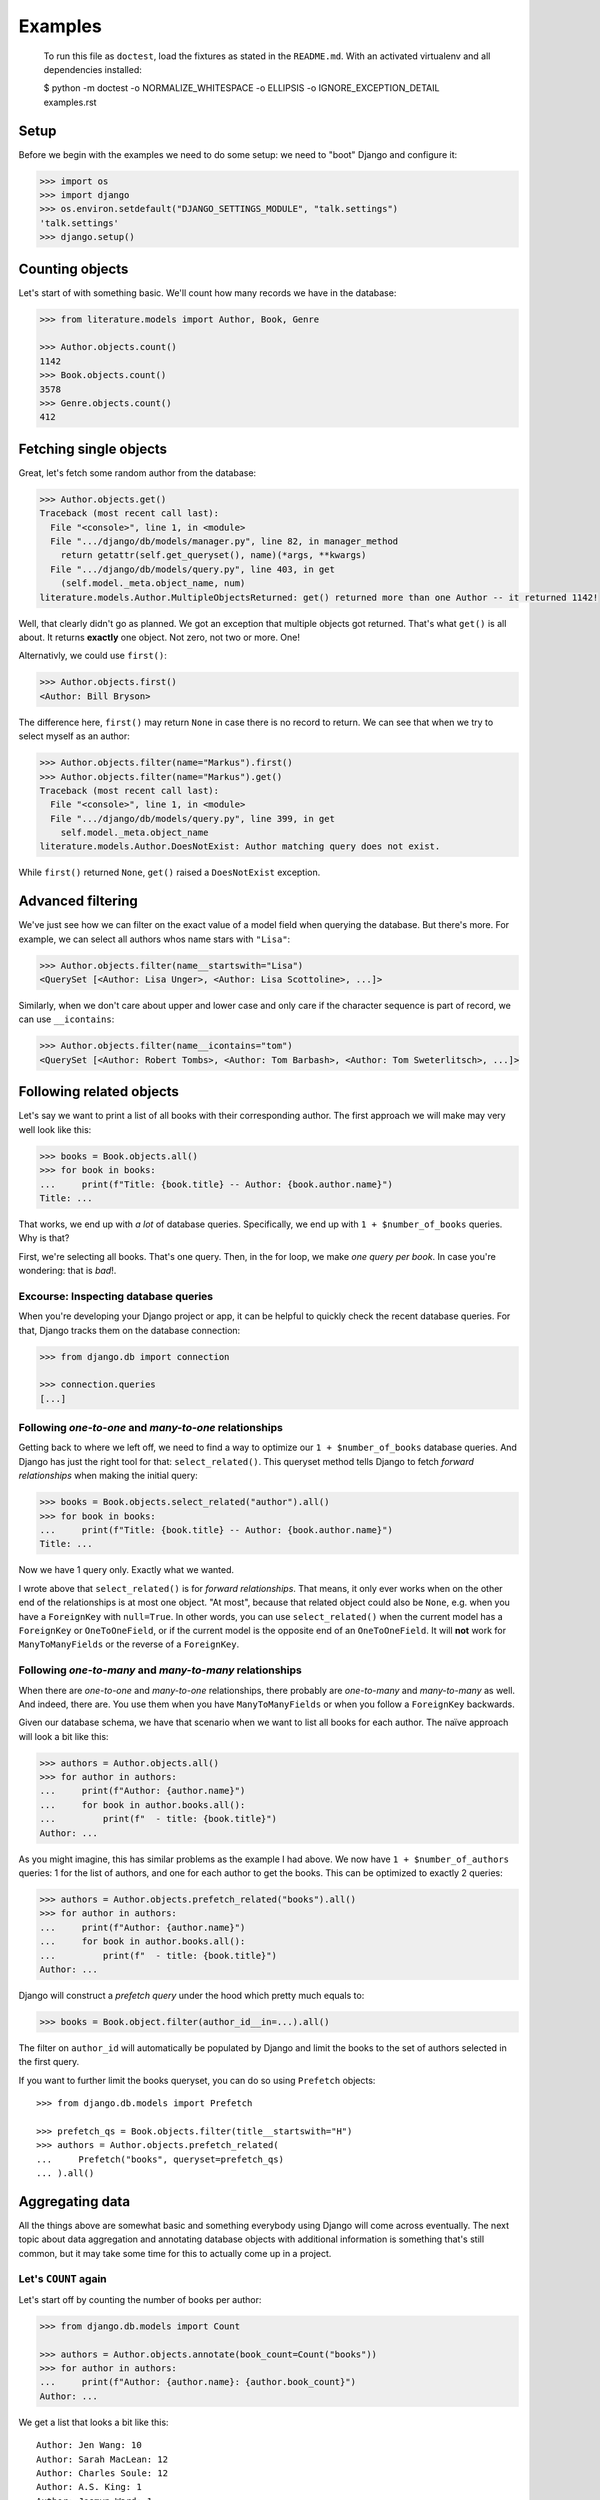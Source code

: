 ========
Examples
========

..

    To run this file as ``doctest``, load the fixtures as stated in the
    ``README.md``. With an activated virtualenv and all dependencies installed:

    $ python -m doctest -o NORMALIZE_WHITESPACE -o ELLIPSIS -o IGNORE_EXCEPTION_DETAIL examples.rst


Setup
=====

Before we begin with the examples we need to do some setup: we need to "boot"
Django and configure it:

.. code:: python

    >>> import os
    >>> import django
    >>> os.environ.setdefault("DJANGO_SETTINGS_MODULE", "talk.settings")
    'talk.settings'
    >>> django.setup()

Counting objects
================

Let's start of with something basic. We'll count how many records we have in
the database:

.. code:: python

    >>> from literature.models import Author, Book, Genre

    >>> Author.objects.count()
    1142
    >>> Book.objects.count()
    3578
    >>> Genre.objects.count()
    412

Fetching single objects
=======================

Great, let's fetch some random author from the database:

.. code:: python

    >>> Author.objects.get()
    Traceback (most recent call last):
      File "<console>", line 1, in <module>
      File ".../django/db/models/manager.py", line 82, in manager_method
        return getattr(self.get_queryset(), name)(*args, **kwargs)
      File ".../django/db/models/query.py", line 403, in get
        (self.model._meta.object_name, num)
    literature.models.Author.MultipleObjectsReturned: get() returned more than one Author -- it returned 1142!

Well, that clearly didn't go as planned. We got an exception that multiple
objects got returned. That's what ``get()`` is all about. It returns
**exactly** one object. Not zero, not two or more. One!

Alternativly, we could use ``first()``:

.. code:: python

    >>> Author.objects.first()
    <Author: Bill Bryson>

The difference here, ``first()`` may return ``None`` in case there is no record
to return. We can see that when we try to select myself as an author:

.. code:: python

    >>> Author.objects.filter(name="Markus").first()
    >>> Author.objects.filter(name="Markus").get()
    Traceback (most recent call last):
      File "<console>", line 1, in <module>
      File ".../django/db/models/query.py", line 399, in get
        self.model._meta.object_name
    literature.models.Author.DoesNotExist: Author matching query does not exist.

While ``first()`` returned ``None``, ``get()`` raised a ``DoesNotExist``
exception.

Advanced filtering
==================

We've just see how we can filter on the exact value of a model field when
querying the database. But there's more. For example, we can select all authors
whos name stars with ``"Lisa"``:

.. code:: python

    >>> Author.objects.filter(name__startswith="Lisa")
    <QuerySet [<Author: Lisa Unger>, <Author: Lisa Scottoline>, ...]>

Similarly, when we don't care about upper and lower case and only care if the
character sequence is part of record, we can use ``__icontains``:

.. code:: python

    >>> Author.objects.filter(name__icontains="tom")
    <QuerySet [<Author: Robert Tombs>, <Author: Tom Barbash>, <Author: Tom Sweterlitsch>, ...]>

Following related objects
=========================

Let's say we want to print a list of all books with their corresponding author.
The first approach we will make may very well look like this:

.. code:: python

    >>> books = Book.objects.all()
    >>> for book in books:
    ...     print(f"Title: {book.title} -- Author: {book.author.name}")
    Title: ...


That works, we end up with *a lot* of database queries. Specifically, we end up
with ``1 + $number_of_books`` queries. Why is that?

First, we're selecting all books. That's one query. Then, in the for loop, we
make *one query per book*. In case you're wondering: that is *bad*!.

Excourse: Inspecting database queries
-------------------------------------

When you're developing your Django project or app, it can be helpful to quickly
check the recent database queries. For that, Django tracks them on the database
connection:

.. code:: python

    >>> from django.db import connection

    >>> connection.queries
    [...]

Following `one-to-one` and `many-to-one` relationships
------------------------------------------------------

Getting back to where we left off, we need to find a way to optimize our ``1 +
$number_of_books`` database queries. And Django has just the right tool for
that: ``select_related()``. This queryset method tells Django to fetch
*forward relationships* when making the initial query:

.. code:: python

    >>> books = Book.objects.select_related("author").all()
    >>> for book in books:
    ...     print(f"Title: {book.title} -- Author: {book.author.name}")
    Title: ...

Now we have 1 query only. Exactly what we wanted.

I wrote above that ``select_related()`` is for *forward relationships*. That
means, it only ever works when on the other end of the relationships is at most
one object. "At most", because that related object could also be ``None``, e.g.
when you have a ``ForeignKey`` with ``null=True``. In other words, you can use
``select_related()`` when the current model has a ``ForeignKey`` or
``OneToOneField``, or if the current model is the opposite end of an
``OneToOneField``. It will **not** work for ``ManyToManyFields`` or the reverse
of a ``ForeignKey``.

Following `one-to-many` and `many-to-many` relationships
--------------------------------------------------------

When there are `one-to-one` and `many-to-one` relationships, there probably are
`one-to-many` and `many-to-many` as well. And indeed, there are. You use them
when you have ``ManyToManyFields`` or when you follow a ``ForeignKey``
backwards.

Given our database schema, we have that scenario when we want to list all books
for each author. The naïve approach will look a bit like this:

.. code:: python

    >>> authors = Author.objects.all()
    >>> for author in authors:
    ...     print(f"Author: {author.name}")
    ...     for book in author.books.all():
    ...         print(f"  - title: {book.title}")
    Author: ...

As you might imagine, this has similar problems as the example I had above. We
now have ``1 + $number_of_authors`` queries: 1 for the list of authors, and one
for each author to get the books. This can be optimized to exactly 2 queries:

.. code:: python

    >>> authors = Author.objects.prefetch_related("books").all()
    >>> for author in authors:
    ...     print(f"Author: {author.name}")
    ...     for book in author.books.all():
    ...         print(f"  - title: {book.title}")
    Author: ...

Django will construct a *prefetch query* under the hood which pretty much
equals to:

.. code:: python

    >>> books = Book.object.filter(author_id__in=...).all()

The filter on ``author_id`` will automatically be populated by Django and limit
the books to the set of authors selected in the first query.

If you want to further limit the books queryset, you can do so using
``Prefetch`` objects::

    >>> from django.db.models import Prefetch

    >>> prefetch_qs = Book.objects.filter(title__startswith="H")
    >>> authors = Author.objects.prefetch_related(
    ...     Prefetch("books", queryset=prefetch_qs)
    ... ).all()

Aggregating data
================

All the things above are somewhat basic and something everybody using Django
will come across eventually. The next topic about data aggregation and
annotating database objects with additional information is something that's
still common, but it may take some time for this to actually come up in a
project.

Let's ``COUNT`` again
---------------------

Let's start off by counting the number of books per author:

.. code:: python

    >>> from django.db.models import Count

    >>> authors = Author.objects.annotate(book_count=Count("books"))
    >>> for author in authors:
    ...     print(f"Author: {author.name}: {author.book_count}")
    Author: ...

We get a list that looks a bit like this::

    Author: Jen Wang: 10
    Author: Sarah MacLean: 12
    Author: Charles Soule: 12
    Author: A.S. King: 1
    Author: Jesmyn Ward: 1
    Author: Victor LaValle: 2

And at this point it's interesting to start to look at the SQL Django
generated:

.. code:: sql

    SELECT
        "literature_author"."id",
        "literature_author"."name",
        COUNT("literature_book"."id") AS "book_count"
    FROM "literature_author"
    LEFT OUTER JOIN "literature_book"
        ON ("literature_author"."id" = "literature_book"."author_id")
    GROUP BY
        "literature_author"."id", "literature_author"."name"

The key puzzle piece in this SQL statement is the ``JOIN`` between the author
and book tables with the ``COUNT`` in the ``SELECT`` clause. Django shifts the
entire work to calculate the sum of books per author to the database.

Let's ``SUM`` it up
-------------------

What we have is already great. Now, let's look into finding the top five
authors with the most votes across all books:

.. code:: python

    >>> from django.db.models import Sum

    >>> authors = Author.objects.annotate(
    ...     sum_votes=Sum("books__votes")
    ... ).order_by("-sum_votes")[:5]
    >>> for author in authors:
    ...     print(f"Author: {author.name}: {author.sum_votes} votes")
    Author: J.K. Rowling: 10354107 votes
    Author: Suzanne Collins: 10270371 votes
    Author: Rick Riordan: 5860434 votes
    Author: John Green: 5694398 votes
    Author: Stephen King: 5181285 votes

Annotating "arbitrary" data
---------------------------

The annotations shown above are not the only thing Django can do. There's a lot
more:

.. code:: python

    >>> from django.db.models import CharField, Value
    >>> from django.db.models.functions import StrIndex, Substr

    >>> substr_exp = Substr(
    ...     "name",
    ...     1,
    ...     StrIndex("name", Value(" ")) - Value(1),
    ...     output_field=CharField(max_length=100),
    ... )
    >>> Author.objects.annotate(
    ...     first_name=substr_exp
    ... ).annotate(
    ...     book_count=Count("books")
    ... ).order_by("-book_count")
    <QuerySet [<Author: Stephen King>, <Author: Peter     Meredith>, ...']>

This will count the books per author, but will also attach the "first name" to
each model instance.

If we add the ``values()`` queryset method after the first ``annotate()``
method we effectively group on the counting by first name:

.. code:: python

    >>> Author.objects.annotate(
    ...     first_name=substr_exp
    ... ).values(
    ...     "first_name"
    ... ).annotate(
    ...     book_count=Count("books")
    ... ).order_by("-book_count")
    <QuerySet [{'first_name': 'Lisa', 'book_count': 56}, {'first_name': 'David', 'book_count': 53}, ...]>

I'm well aware that this is a lot to digest and understand. The Django
documentation has a `whole chapter on aggrgations`_ that I can highly recommend
to read through and have a look at whenever you need to deal with aggregations
and annotations, because I haven't even covered half of it.

Top-k selects
=============

The last thing I want to cover is something that's generally not easy to
express in SQL and also computational wise rather heavy. It's about selecting
the *top-k* elements for something else.

The common approach to this problem, across all databases, is the use of
*subqueries*. A subquery is a full SQL query that is run as part of a "main"
query.

Let's start off by first selecting the top three books by number of votes per
author, and then the top three books by votes per genre.

Top three by author
-------------------

When we discussed the ``prefetch_related`` method before, we already looked
into the ``Prefetch`` object. We will leverage that here. Let's build this
query piece by piece.

We want authors and a set of books that belong to each author. For now, the
``books_qs`` won't be doing much:

.. code:: python

    >>> books_qs = Book.objects.all()
    >>> authors = Author.objects.prefetch_related(
    ...     Prefetch("books", queryset=books_qs)
    ... )

With this, we will prefetch all books that belong to an author. As a next step,
let's sort the list of books by votes in descending order:

.. code:: python

    >>> books_qs = Book.objects.order_by("-votes")

The last step is to limit the number of books to *k*. The approach everybody
takes will be this:

.. code:: python

    >>> books_qs = Book.objects.order_by("-votes")[:3]

However, this will cause Django to raise an exception:

    Cannot filter a query once a slice has been taken.

If one things about that, Django will take the ``book_qs`` and apply a
``filter()`` call on the ``author_id`` to limit the books to the list of
authors selected before. So, we need another approach. There's actually a
`feature request ticket`_ on the Django bug tracker.

Instead, we need to look into ``Subquery`` and ``OuterRef``.

First we'll select the primary key of the top *k* books while filtering on an
*outer reference* to a ``author_id``. This queryset will not work on its own.
It will only ever work in the context of a subquery that knows about a
``author_id``.

We then put that ``book_sub_qs`` into a subquery. With that, the inner query
"knows" about the ``author_id``. If we were to iterate over ``books_qs``, we'd
get a list of books, the first book having the most votes, and not more than 3
books per author:

.. code:: python

    >>> from django.db.models import OuterRef, Subquery

    >>> book_sub_qs = Book.objects.filter(
    ...     author_id=OuterRef("author_id")
    ... ).order_by("-votes").values_list("id", flat=True)[:3]
    >>> books_qs = Book.objects.filter(pk__in=Subquery(book_sub_qs)).order_by("-votes")

With that, we can now go back to our ``Prefetch()`` object and combine authors
and books:

.. code:: python

    >>> book_sub_qs = Book.objects.filter(
    ...     author_id=OuterRef("author_id")
    ... ).order_by("-votes").values_list("id", flat=True)[:3]
    >>> books_qs = Book.objects.filter(pk__in=Subquery(book_sub_qs)).order_by("-votes")
    >>> authors = Author.objects.prefetch_related(Prefetch("books", queryset=books_qs))
    >>> for author in authors:
    ...     print(f"Author: {author.name}")
    ...     for book in author.books.all():
    ...         print(f"  - {book.title}")
    Author: ...

.. code:: sql

    SELECT
        "literature_book"."id",
        "literature_book"."title",
        "literature_book"."author_id",
        "literature_book"."votes"
    FROM "literature_book"
    WHERE
        "literature_book"."id" IN (
            SELECT
                U0."id"
            FROM "literature_book" U0
            WHERE
                U0."author_id" = "literature_book"."author_id"
            ORDER BY
                U0."votes" DESC
            LIMIT 3
        )
        AND "literature_book"."author_id" IN (7, 16, 25, 40, ..., 18885860)
    )
    ORDER BY
        "literature_book"."votes" DESC

Top three by genre
------------------

We can use the very same pattern we have above for top-k by author when we want
to select the top-k by genre.

The key difference between the Book-Author and Book-Genre relationship is that
one of them is a many-to-one (Book-Author) and the other one is many-to-many
(Book-Genre).

Due to the relationship being a many-to-many one, we need to make one change
to remove duplicate books: the ``book_qs`` gains a ``distinct()`` call.

.. code:: python

    >>> book_sub_qs = Book.objects.filter(
    ...     genres=OuterRef("genres")
    ... ).order_by("-votes").values_list("pk", flat=True)[:3]
    >>> book_qs = Book.objects.distinct().filter(pk__in=Subquery(book_sub_qs)).order_by("-votes")
    >>> genres = Genre.objects.prefetch_related(Prefetch("books", queryset=book_qs))
    >>> for genre in genres:
    ...     print(f"Genre: {genre.name}")
    ...     for book in genre.books.all():
    ...         print(f"  - {book.title}")
    Genre: ...


.. code:: sql

    SELECT DISTINCT
        "literature_book_genres"."genre_id" AS "_prefetch_related_val_genre_id",
        "literature_book"."id",
        "literature_book"."title",
        "literature_book"."author_id",
        "literature_book"."votes"
    FROM "literature_book"
    INNER JOIN "literature_book_genres"
        ON  "literature_book"."id" = "literature_book_genres"."book_id"
    INNER JOIN "literature_book_genres" T4
        ON "literature_book"."id" = T4."book_id"
    WHERE
        "literature_book"."id" IN (
            SELECT
                U0."id"
            FROM "literature_book" U0
            INNER JOIN "literature_book_genres" U1
                ON U0."id" = U1."book_id"
            WHERE
                U1."genre_id" = "literature_book_genres"."genre_id"
            ORDER BY
                U0."votes" DESC
            LIMIT 3
        )
        AND T4."genre_id" IN (1, 2, ..., 411, 412)
    )
    ORDER BY
        "literature_book"."votes" DESC

.. _whole chapter on aggrgations: https://docs.djangoproject.com/en/2.1/topics/db/aggregation/
.. _feature request ticket: https://code.djangoproject.com/ticket/26780
